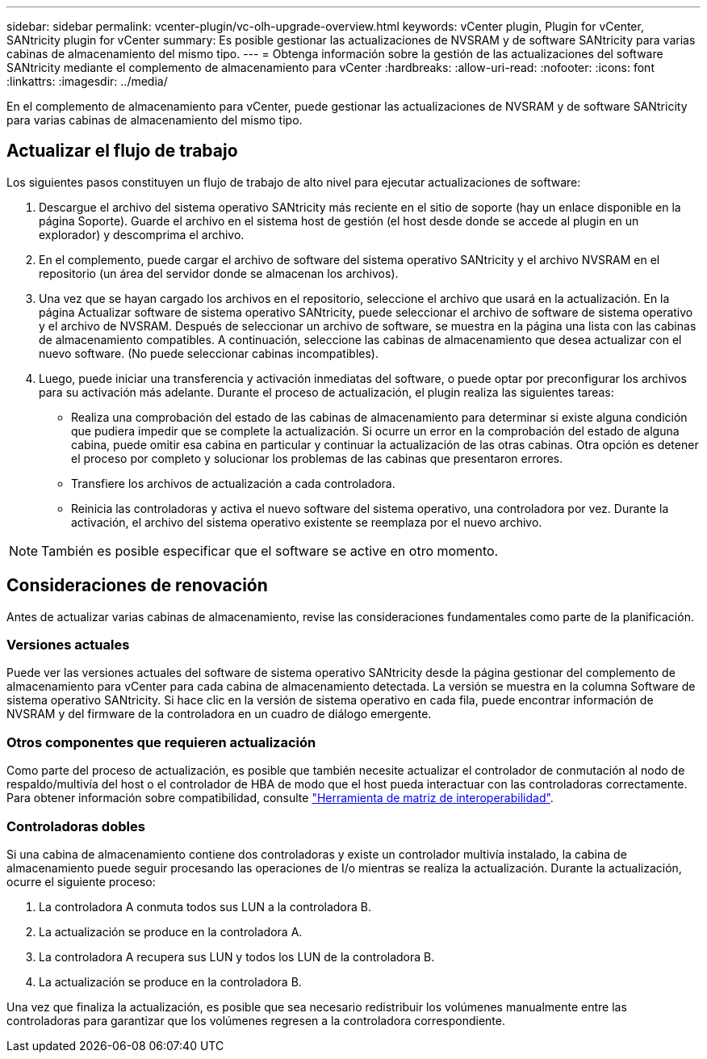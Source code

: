 ---
sidebar: sidebar 
permalink: vcenter-plugin/vc-olh-upgrade-overview.html 
keywords: vCenter plugin, Plugin for vCenter, SANtricity plugin for vCenter 
summary: Es posible gestionar las actualizaciones de NVSRAM y de software SANtricity para varias cabinas de almacenamiento del mismo tipo. 
---
= Obtenga información sobre la gestión de las actualizaciones del software SANtricity mediante el complemento de almacenamiento para vCenter
:hardbreaks:
:allow-uri-read: 
:nofooter: 
:icons: font
:linkattrs: 
:imagesdir: ../media/


[role="lead"]
En el complemento de almacenamiento para vCenter, puede gestionar las actualizaciones de NVSRAM y de software SANtricity para varias cabinas de almacenamiento del mismo tipo.



== Actualizar el flujo de trabajo

Los siguientes pasos constituyen un flujo de trabajo de alto nivel para ejecutar actualizaciones de software:

. Descargue el archivo del sistema operativo SANtricity más reciente en el sitio de soporte (hay un enlace disponible en la página Soporte). Guarde el archivo en el sistema host de gestión (el host desde donde se accede al plugin en un explorador) y descomprima el archivo.
. En el complemento, puede cargar el archivo de software del sistema operativo SANtricity y el archivo NVSRAM en el repositorio (un área del servidor donde se almacenan los archivos).
. Una vez que se hayan cargado los archivos en el repositorio, seleccione el archivo que usará en la actualización. En la página Actualizar software de sistema operativo SANtricity, puede seleccionar el archivo de software de sistema operativo y el archivo de NVSRAM. Después de seleccionar un archivo de software, se muestra en la página una lista con las cabinas de almacenamiento compatibles. A continuación, seleccione las cabinas de almacenamiento que desea actualizar con el nuevo software. (No puede seleccionar cabinas incompatibles).
. Luego, puede iniciar una transferencia y activación inmediatas del software, o puede optar por preconfigurar los archivos para su activación más adelante. Durante el proceso de actualización, el plugin realiza las siguientes tareas:
+
** Realiza una comprobación del estado de las cabinas de almacenamiento para determinar si existe alguna condición que pudiera impedir que se complete la actualización. Si ocurre un error en la comprobación del estado de alguna cabina, puede omitir esa cabina en particular y continuar la actualización de las otras cabinas. Otra opción es detener el proceso por completo y solucionar los problemas de las cabinas que presentaron errores.
** Transfiere los archivos de actualización a cada controladora.
** Reinicia las controladoras y activa el nuevo software del sistema operativo, una controladora por vez. Durante la activación, el archivo del sistema operativo existente se reemplaza por el nuevo archivo.





NOTE: También es posible especificar que el software se active en otro momento.



== Consideraciones de renovación

Antes de actualizar varias cabinas de almacenamiento, revise las consideraciones fundamentales como parte de la planificación.



=== Versiones actuales

Puede ver las versiones actuales del software de sistema operativo SANtricity desde la página gestionar del complemento de almacenamiento para vCenter para cada cabina de almacenamiento detectada. La versión se muestra en la columna Software de sistema operativo SANtricity. Si hace clic en la versión de sistema operativo en cada fila, puede encontrar información de NVSRAM y del firmware de la controladora en un cuadro de diálogo emergente.



=== Otros componentes que requieren actualización

Como parte del proceso de actualización, es posible que también necesite actualizar el controlador de conmutación al nodo de respaldo/multivía del host o el controlador de HBA de modo que el host pueda interactuar con las controladoras correctamente. Para obtener información sobre compatibilidad, consulte link:https://imt.netapp.com/matrix/["Herramienta de matriz de interoperabilidad"^].



=== Controladoras dobles

Si una cabina de almacenamiento contiene dos controladoras y existe un controlador multivía instalado, la cabina de almacenamiento puede seguir procesando las operaciones de I/o mientras se realiza la actualización. Durante la actualización, ocurre el siguiente proceso:

. La controladora A conmuta todos sus LUN a la controladora B.
. La actualización se produce en la controladora A.
. La controladora A recupera sus LUN y todos los LUN de la controladora B.
. La actualización se produce en la controladora B.


Una vez que finaliza la actualización, es posible que sea necesario redistribuir los volúmenes manualmente entre las controladoras para garantizar que los volúmenes regresen a la controladora correspondiente.
